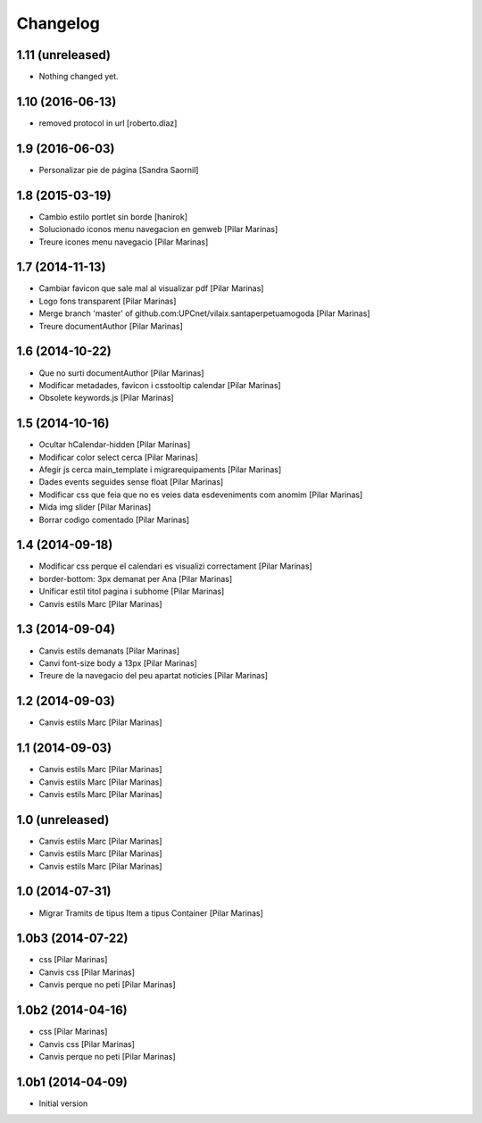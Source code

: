 Changelog
=========

1.11 (unreleased)
-----------------

- Nothing changed yet.


1.10 (2016-06-13)
-----------------

* removed protocol in url [roberto.diaz]

1.9 (2016-06-03)
----------------

* Personalizar pie de página [Sandra Saornil]

1.8 (2015-03-19)
----------------

* Cambio estilo portlet sin borde [hanirok]
* Solucionado iconos menu navegacion en genweb [Pilar Marinas]
* Treure icones menu navegacio [Pilar Marinas]

1.7 (2014-11-13)
----------------

* Cambiar favicon que sale mal al visualizar pdf [Pilar Marinas]
* Logo fons transparent [Pilar Marinas]
* Merge branch 'master' of github.com:UPCnet/vilaix.santaperpetuamogoda [Pilar Marinas]
* Treure documentAuthor [Pilar Marinas]

1.6 (2014-10-22)
----------------

* Que no surti documentAuthor [Pilar Marinas]
* Modificar metadades, favicon i csstooltip calendar [Pilar Marinas]
* Obsolete keywords.js [Pilar Marinas]

1.5 (2014-10-16)
----------------

* Ocultar hCalendar-hidden [Pilar Marinas]
* Modificar color select cerca [Pilar Marinas]
* Afegir js cerca main_template i migrarequipaments [Pilar Marinas]
* Dades events seguides sense float [Pilar Marinas]
* Modificar css que feia que no es veies data esdeveniments com anomim [Pilar Marinas]
* Mida img slider [Pilar Marinas]
* Borrar codigo comentado [Pilar Marinas]

1.4 (2014-09-18)
----------------

* Modificar css perque el calendari es visualizi correctament [Pilar Marinas]
* border-bottom: 3px demanat per Ana [Pilar Marinas]
* Unificar estil titol pagina i subhome [Pilar Marinas]
* Canvis estils Marc [Pilar Marinas]

1.3 (2014-09-04)
----------------

* Canvis estils demanats [Pilar Marinas]
* Canvi font-size body a 13px [Pilar Marinas]
* Treure de la navegacio del peu apartat noticies [Pilar Marinas]

1.2 (2014-09-03)
----------------

* Canvis estils Marc [Pilar Marinas]

1.1 (2014-09-03)
----------------

* Canvis estils Marc [Pilar Marinas]
* Canvis estils Marc [Pilar Marinas]
* Canvis estils Marc [Pilar Marinas]

1.0 (unreleased)
----------------

* Canvis estils Marc [Pilar Marinas]
* Canvis estils Marc [Pilar Marinas]
* Canvis estils Marc [Pilar Marinas]

1.0 (2014-07-31)
----------------

* Migrar Tramits de tipus Item a tipus Container [Pilar Marinas]

1.0b3 (2014-07-22)
------------------

* css [Pilar Marinas]
* Canvis css [Pilar Marinas]
* Canvis perque no peti [Pilar Marinas]

1.0b2 (2014-04-16)
------------------

* css [Pilar Marinas]
* Canvis css [Pilar Marinas]
* Canvis perque no peti [Pilar Marinas]

1.0b1 (2014-04-09)
------------------

* Initial version
